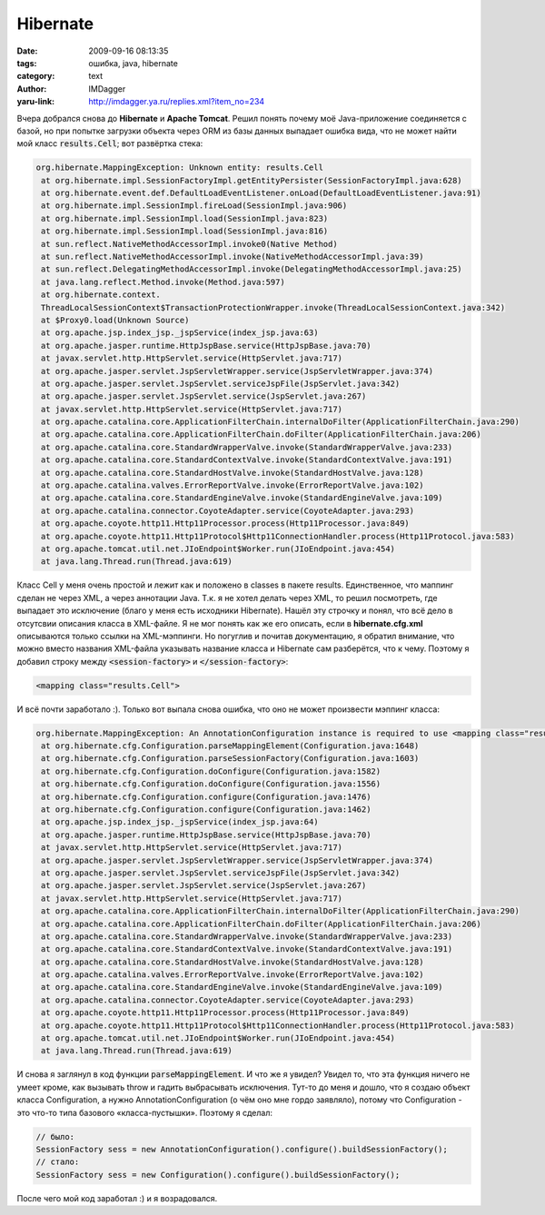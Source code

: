 Hibernate
=========
:date: 2009-09-16 08:13:35
:tags: ошибка, java, hibernate
:category: text
:author: IMDagger
:yaru-link: http://imdagger.ya.ru/replies.xml?item_no=234

Вчера добрался снова до **Hibernate** и **Apache Tomcat**. Решил понять
почему моё Java-приложение соединяется с базой, но при попытке загрузки
объекта через ORM из базы данных выпадает ошибка вида, что не может
найти мой класс :code:`results.Cell`; вот развёртка стека:

.. code-block:: java

    org.hibernate.MappingException: Unknown entity: results.Cell
     at org.hibernate.impl.SessionFactoryImpl.getEntityPersister(SessionFactoryImpl.java:628)
     at org.hibernate.event.def.DefaultLoadEventListener.onLoad(DefaultLoadEventListener.java:91)
     at org.hibernate.impl.SessionImpl.fireLoad(SessionImpl.java:906)
     at org.hibernate.impl.SessionImpl.load(SessionImpl.java:823)
     at org.hibernate.impl.SessionImpl.load(SessionImpl.java:816)
     at sun.reflect.NativeMethodAccessorImpl.invoke0(Native Method)
     at sun.reflect.NativeMethodAccessorImpl.invoke(NativeMethodAccessorImpl.java:39)
     at sun.reflect.DelegatingMethodAccessorImpl.invoke(DelegatingMethodAccessorImpl.java:25)
     at java.lang.reflect.Method.invoke(Method.java:597)
     at org.hibernate.context.
     ThreadLocalSessionContext$TransactionProtectionWrapper.invoke(ThreadLocalSessionContext.java:342)
     at $Proxy0.load(Unknown Source)
     at org.apache.jsp.index_jsp._jspService(index_jsp.java:63)
     at org.apache.jasper.runtime.HttpJspBase.service(HttpJspBase.java:70)
     at javax.servlet.http.HttpServlet.service(HttpServlet.java:717)
     at org.apache.jasper.servlet.JspServletWrapper.service(JspServletWrapper.java:374)
     at org.apache.jasper.servlet.JspServlet.serviceJspFile(JspServlet.java:342)
     at org.apache.jasper.servlet.JspServlet.service(JspServlet.java:267)
     at javax.servlet.http.HttpServlet.service(HttpServlet.java:717)
     at org.apache.catalina.core.ApplicationFilterChain.internalDoFilter(ApplicationFilterChain.java:290)
     at org.apache.catalina.core.ApplicationFilterChain.doFilter(ApplicationFilterChain.java:206)
     at org.apache.catalina.core.StandardWrapperValve.invoke(StandardWrapperValve.java:233)
     at org.apache.catalina.core.StandardContextValve.invoke(StandardContextValve.java:191)
     at org.apache.catalina.core.StandardHostValve.invoke(StandardHostValve.java:128)
     at org.apache.catalina.valves.ErrorReportValve.invoke(ErrorReportValve.java:102)
     at org.apache.catalina.core.StandardEngineValve.invoke(StandardEngineValve.java:109)
     at org.apache.catalina.connector.CoyoteAdapter.service(CoyoteAdapter.java:293)
     at org.apache.coyote.http11.Http11Processor.process(Http11Processor.java:849)
     at org.apache.coyote.http11.Http11Protocol$Http11ConnectionHandler.process(Http11Protocol.java:583)
     at org.apache.tomcat.util.net.JIoEndpoint$Worker.run(JIoEndpoint.java:454)
     at java.lang.Thread.run(Thread.java:619)

Класс Cell у меня очень простой и лежит как и положено в classes в
пакете results. Единственное, что маппинг сделан не через XML, а через
аннотации Java. Т.к. я не хотел делать через XML, то решил посмотреть,
где выпадает это исключение (благо у меня есть исходники Hibernate).
Нашёл эту строчку и понял, что всё дело в отсутсвии описания класса в
XML-файле. Я не мог понять как же его описать, если в
**hibernate.cfg.xml** описываются только ссылки на XML-мэппинги. Но
погуглив и почитав документацию, я обратил внимание, что можно вместо
названия XML-файла указывать название класса и Hibernate сам разберётся,
что к чему. Поэтому я добавил строку между :code:`<session-factory>` и
:code:`</session-factory>`:

.. code-block:: xml

   <mapping class="results.Cell">

И всё почти заработало :). Только вот выпала снова ошибка, что оно не
может произвести мэппинг класса:

.. code-block:: java

   org.hibernate.MappingException: An AnnotationConfiguration instance is required to use <mapping class="results.Cell"/>
    at org.hibernate.cfg.Configuration.parseMappingElement(Configuration.java:1648)
    at org.hibernate.cfg.Configuration.parseSessionFactory(Configuration.java:1603)
    at org.hibernate.cfg.Configuration.doConfigure(Configuration.java:1582)
    at org.hibernate.cfg.Configuration.doConfigure(Configuration.java:1556)
    at org.hibernate.cfg.Configuration.configure(Configuration.java:1476)
    at org.hibernate.cfg.Configuration.configure(Configuration.java:1462)
    at org.apache.jsp.index_jsp._jspService(index_jsp.java:64)
    at org.apache.jasper.runtime.HttpJspBase.service(HttpJspBase.java:70)
    at javax.servlet.http.HttpServlet.service(HttpServlet.java:717)
    at org.apache.jasper.servlet.JspServletWrapper.service(JspServletWrapper.java:374)
    at org.apache.jasper.servlet.JspServlet.serviceJspFile(JspServlet.java:342)
    at org.apache.jasper.servlet.JspServlet.service(JspServlet.java:267)
    at javax.servlet.http.HttpServlet.service(HttpServlet.java:717)
    at org.apache.catalina.core.ApplicationFilterChain.internalDoFilter(ApplicationFilterChain.java:290)
    at org.apache.catalina.core.ApplicationFilterChain.doFilter(ApplicationFilterChain.java:206)
    at org.apache.catalina.core.StandardWrapperValve.invoke(StandardWrapperValve.java:233)
    at org.apache.catalina.core.StandardContextValve.invoke(StandardContextValve.java:191)
    at org.apache.catalina.core.StandardHostValve.invoke(StandardHostValve.java:128)
    at org.apache.catalina.valves.ErrorReportValve.invoke(ErrorReportValve.java:102)
    at org.apache.catalina.core.StandardEngineValve.invoke(StandardEngineValve.java:109)
    at org.apache.catalina.connector.CoyoteAdapter.service(CoyoteAdapter.java:293)
    at org.apache.coyote.http11.Http11Processor.process(Http11Processor.java:849)
    at org.apache.coyote.http11.Http11Protocol$Http11ConnectionHandler.process(Http11Protocol.java:583)
    at org.apache.tomcat.util.net.JIoEndpoint$Worker.run(JIoEndpoint.java:454)
    at java.lang.Thread.run(Thread.java:619)

И снова я заглянул в код функции :code:`parseMappingElement`. И что же я
увидел? Увидел то, что эта функция ничего не умеет кроме, как вызывать
throw и гадить выбрасывать исключения. Тут-то до меня и дошло, что я
создаю объект класса Configuration, а нужно AnnotationConfiguration (о
чём оно мне гордо заявляло), потому что Configuration - это что-то типа
базового «класса-пустышки». Поэтому я сделал:

.. code-block:: java

    // было:
    SessionFactory sess = new AnnotationConfiguration().configure().buildSessionFactory();
    // стало:
    SessionFactory sess = new Configuration().configure().buildSessionFactory();

После чего мой код заработал :) и я возрадовался.
